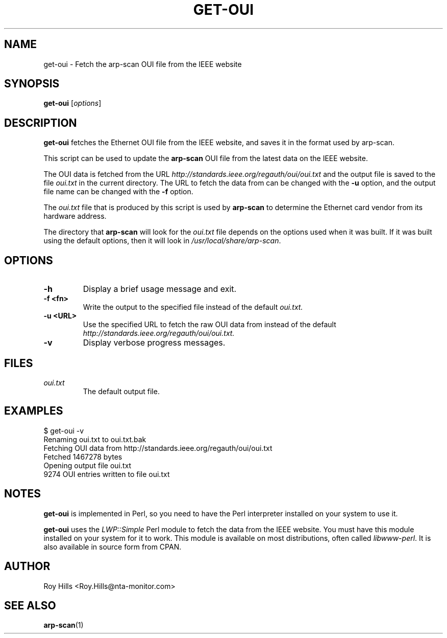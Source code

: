 .\" $Id$
.TH GET-OUI 1 "May 30, 2006"
.\" Please adjust this date whenever revising the manpage.
.SH NAME
get-oui \- Fetch the arp-scan OUI file from the IEEE website
.SH SYNOPSIS
.B get-oui
.RI [ options ]
.SH DESCRIPTION
.B get-oui
fetches the Ethernet OUI file from the IEEE website, and saves it in the
format used by arp-scan.
.PP
This script can be used to update the
.B arp-scan
OUI file from the latest data on the IEEE website.
.PP
The OUI data is fetched from the URL
.I http://standards.ieee.org/regauth/oui/oui.txt
and the output file is saved to the file
.I oui.txt
in the current directory. The URL to fetch the data from can be changed with
the
.B -u
option, and the output file name can be changed with the
.B -f
option.
.PP
The
.I oui.txt
file that is produced by this script is used by
.B arp-scan
to determine the Ethernet card vendor from its hardware address.
.PP
The directory that
.B arp-scan
will look for the
.I oui.txt
file depends on the options used when it was built.  If it was
built using the default options, then it will look in
.IR /usr/local/share/arp-scan .
.SH OPTIONS
.TP
.B -h
Display a brief usage message and exit.
.TP
.B -f <fn>
Write the output to the specified file instead of the default
.I oui.txt.
.TP
.B -u <URL>
Use the specified URL to fetch the raw OUI data from instead of the default
.I http://standards.ieee.org/regauth/oui/oui.txt.
.TP
.B -v
Display verbose progress messages.
.SH FILES
.TP
.I oui.txt
The default output file.
.SH EXAMPLES
.nf
$ get-oui -v
Renaming oui.txt to oui.txt.bak
Fetching OUI data from http://standards.ieee.org/regauth/oui/oui.txt
Fetched 1467278 bytes
Opening output file oui.txt
9274 OUI entries written to file oui.txt
.fi
.SH NOTES
.B get-oui
is implemented in Perl, so you need to have the Perl interpreter installed on
your system to use it.
.PP
.B get-oui
uses the
.I LWP::Simple
Perl module to fetch the data from the IEEE website. You must have this module
installed on your system for
it to work. This module is available on most distributions, often called
.IR libwww-perl .
It is also available in source form from CPAN.
.SH AUTHOR
Roy Hills <Roy.Hills@nta-monitor.com>
.SH "SEE ALSO"
.TP
.BR arp-scan (1)
